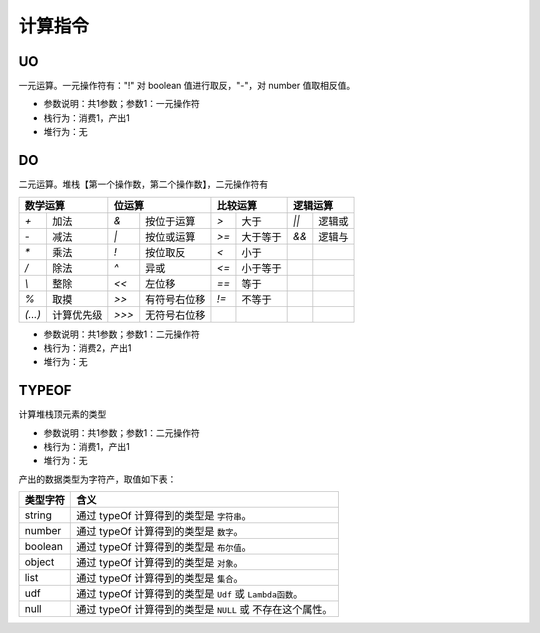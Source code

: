 计算指令
------------------------------------
UO
'''''''
一元运算。一元操作符有："!" 对 boolean 值进行取反，"-"，对 number 值取相反值。

* 参数说明：共1参数；参数1：一元操作符
* 栈行为：消费1，产出1
* 堆行为：无

.. code-block:: text
    :linenos:

    代码：return -(-1)
    指令：
      #0  LDC_D     -1
      #1  UO        -
      #2  RETURN    0

DO
'''''''
二元运算。堆栈【第一个操作数，第二个操作数】，二元操作符有

+----------------------------+----------------------------+----------------------------+----------------------------+
| **数学运算**               | **位运算**                 | **比较运算**               | **逻辑运算**               |
+-----------+----------------+-----------+----------------+-----------+----------------+-----------+----------------+
| `+`       | 加法           | `&`       | 按位于运算     | `>`       | 大于           | `||`      | 逻辑或         |
+-----------+----------------+-----------+----------------+-----------+----------------+-----------+----------------+
| `-`       | 减法           | `|`       | 按位或运算     | `>=`      | 大于等于       | `&&`      | 逻辑与         |
+-----------+----------------+-----------+----------------+-----------+----------------+-----------+----------------+
| `*`       | 乘法           | `!`       | 按位取反       | `<`       | 小于           |           |                |
+-----------+----------------+-----------+----------------+-----------+----------------+-----------+----------------+
| `/`       | 除法           | `^`       | 异或           | `<=`      | 小于等于       |           |                |
+-----------+----------------+-----------+----------------+-----------+----------------+-----------+----------------+
| `\\`      | 整除           | `<<`      | 左位移         | `==`      | 等于           |           |                |
+-----------+----------------+-----------+----------------+-----------+----------------+-----------+----------------+
| `%`       | 取摸           | `>>`      | 有符号右位移   | `!=`      | 不等于         |           |                |
+-----------+----------------+-----------+----------------+-----------+----------------+-----------+----------------+
| `(...)`   | 计算优先级     | `>>>`     | 无符号右位移   |           |                |           |                |
+-----------+----------------+-----------+----------------+-----------+----------------+-----------+----------------+

* 参数说明：共1参数；参数1：二元操作符
* 栈行为：消费2，产出1
* 堆行为：无

.. code-block:: text
    :linenos:

    代码：return 1 + 2
    指令：
      #0  LDC_D     1
      #1  LDC_D     2
      #2  DO        +
      #3  RETURN    0

TYPEOF
'''''''
计算堆栈顶元素的类型

* 参数说明：共1参数；参数1：二元操作符
* 栈行为：消费1，产出1
* 堆行为：无

.. code-block:: text
    :linenos:

    代码：return abc[a]
    指令：
    [0]
      #000  E_LOAD    #
      #001  GET       abc
      #002  E_LOAD    #
      #003  GET       a
      #004  COPY
      #005  TYPEOF
      #006  COPY
      #007  LDC_S     string
      ...

产出的数据类型为字符产，取值如下表：

+--------------+-------------------------------------------------------------------------+
| **类型字符** | **含义**                                                                |
+--------------+-------------------------------------------------------------------------+
| string       | 通过 typeOf 计算得到的类型是 ``字符串``。                               |
+--------------+-------------------------------------------------------------------------+
| number       | 通过 typeOf 计算得到的类型是 ``数字``。                                 |
+--------------+-------------------------------------------------------------------------+
| boolean      | 通过 typeOf 计算得到的类型是 ``布尔值``。                               |
+--------------+-------------------------------------------------------------------------+
| object       | 通过 typeOf 计算得到的类型是 ``对象``。                                 |
+--------------+-------------------------------------------------------------------------+
| list         | 通过 typeOf 计算得到的类型是 ``集合``。                                 |
+--------------+-------------------------------------------------------------------------+
| udf          | 通过 typeOf 计算得到的类型是 ``Udf`` 或 ``Lambda函数``。                |
+--------------+-------------------------------------------------------------------------+
| null         | 通过 typeOf 计算得到的类型是 ``NULL`` 或 不存在这个属性。               |
+--------------+-------------------------------------------------------------------------+
